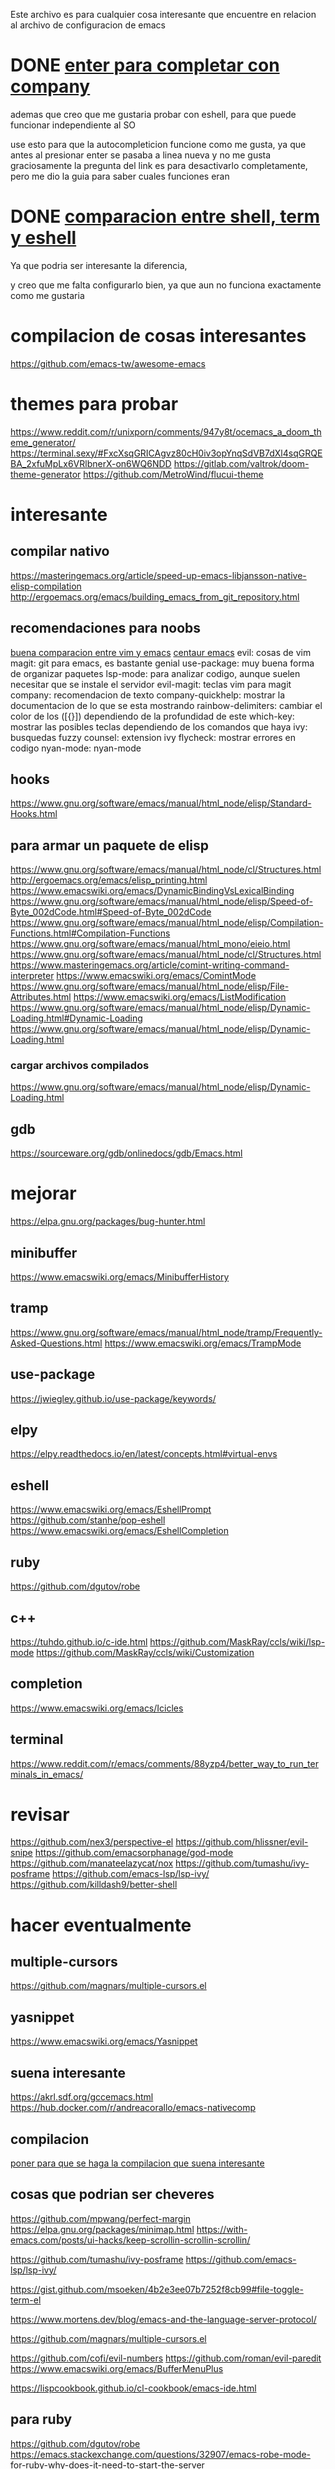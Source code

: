 
Este archivo es para cualquier cosa interesante que encuentre en relacion al archivo
de configuracion de emacs

* DONE [[https://emacs.stackexchange.com/questions/13286/how-can-i-stop-the-enter-key-from-triggering-a-completion-in-company-mode][enter para completar con company]]
  CLOSED: [2020-06-01 lun 15:21]
  ademas que creo que me gustaria probar con eshell, para que puede funcionar independiente al SO

  use esto para que la autocompleticion funcione como me gusta, ya que antes al presionar enter se pasaba a linea nueva y no me gusta
  graciosamente la pregunta del link es para desactivarlo completamente, pero me dio la guia para saber cuales funciones eran
  
* DONE [[http://ergoemacs.org/emacs/emacs_shell_vs_term_vs_ansi-term_vs_eshell.html][comparacion entre shell, term y eshell]]
  CLOSED: [2020-07-22 Wed 01:31]
  Ya que podria ser interesante la diferencia,
  
  y creo que me falta configurarlo bien, ya que aun no funciona exactamente como 
  me gustaria
  

  

* compilacion de cosas interesantes
https://github.com/emacs-tw/awesome-emacs

* themes para probar 
https://www.reddit.com/r/unixporn/comments/947y8t/ocemacs_a_doom_theme_generator/
https://terminal.sexy/#FxcXsqGRICAgvz80cH0iv3opYnqSdVB7dXl4sqGRQEBA_2xfuMpLx6VRlbnerX-on6WQ6NDD
https://gitlab.com/valtrok/doom-theme-generator
https://github.com/MetroWind/flucui-theme

* interesante
** compilar nativo
https://masteringemacs.org/article/speed-up-emacs-libjansson-native-elisp-compilation
http://ergoemacs.org/emacs/building_emacs_from_git_repository.html
** recomendaciones para noobs
  [[https://linuxhint.com/vim_vs_emacs/][buena comparacion entre vim y emacs]]
  [[https://seagle0128.github.io/.emacs.d/][centaur emacs]]
  evil: cosas de vim
  magit: git para emacs, es bastante genial
  use-package: muy buena forma de organizar paquetes
  lsp-mode: para analizar codigo, aunque suelen necesitar que se instale el servidor
  evil-magit: teclas vim para magit
  company: recomendacion de texto
  company-quickhelp: mostrar la documentacion de lo que se esta mostrando
  rainbow-delimiters: cambiar el color de los ([{}]) dependiendo de la profundidad de este 
  which-key: mostrar las posibles teclas dependiendo de los comandos que haya
  ivy: busquedas fuzzy
  counsel: extension ivy
  flycheck: mostrar errores en codigo
  nyan-mode: nyan-mode

** hooks 
  https://www.gnu.org/software/emacs/manual/html_node/elisp/Standard-Hooks.html
** para armar un paquete de elisp
https://www.gnu.org/software/emacs/manual/html_node/cl/Structures.html
http://ergoemacs.org/emacs/elisp_printing.html
https://www.emacswiki.org/emacs/DynamicBindingVsLexicalBinding
https://www.gnu.org/software/emacs/manual/html_node/elisp/Speed-of-Byte_002dCode.html#Speed-of-Byte_002dCode
https://www.gnu.org/software/emacs/manual/html_node/elisp/Compilation-Functions.html#Compilation-Functions
https://www.gnu.org/software/emacs/manual/html_mono/eieio.html
https://www.gnu.org/software/emacs/manual/html_node/cl/Structures.html
https://www.masteringemacs.org/article/comint-writing-command-interpreter
https://www.emacswiki.org/emacs/ComintMode
https://www.gnu.org/software/emacs/manual/html_node/elisp/File-Attributes.html
https://www.emacswiki.org/emacs/ListModification
https://www.gnu.org/software/emacs/manual/html_node/elisp/Dynamic-Loading.html#Dynamic-Loading
https://www.gnu.org/software/emacs/manual/html_node/elisp/Dynamic-Loading.html

*** cargar archivos compilados
https://www.gnu.org/software/emacs/manual/html_node/elisp/Dynamic-Loading.html

** gdb 
https://sourceware.org/gdb/onlinedocs/gdb/Emacs.html
* mejorar
https://elpa.gnu.org/packages/bug-hunter.html
** minibuffer 
https://www.emacswiki.org/emacs/MinibufferHistory
** tramp 
https://www.gnu.org/software/emacs/manual/html_node/tramp/Frequently-Asked-Questions.html
https://www.emacswiki.org/emacs/TrampMode
** use-package
  https://jwiegley.github.io/use-package/keywords/

** elpy 
https://elpy.readthedocs.io/en/latest/concepts.html#virtual-envs
** eshell
https://www.emacswiki.org/emacs/EshellPrompt
https://github.com/stanhe/pop-eshell
https://www.emacswiki.org/emacs/EshellCompletion
** ruby 
https://github.com/dgutov/robe
** c++
https://tuhdo.github.io/c-ide.html
https://github.com/MaskRay/ccls/wiki/lsp-mode
https://github.com/MaskRay/ccls/wiki/Customization
** completion
https://www.emacswiki.org/emacs/Icicles
** terminal
https://www.reddit.com/r/emacs/comments/88yzp4/better_way_to_run_terminals_in_emacs/
* revisar 
https://github.com/nex3/perspective-el
https://github.com/hlissner/evil-snipe
https://github.com/emacsorphanage/god-mode
https://github.com/manateelazycat/nox
https://github.com/tumashu/ivy-posframe
https://github.com/emacs-lsp/lsp-ivy/
https://github.com/killdash9/better-shell
* hacer eventualmente
** multiple-cursors
https://github.com/magnars/multiple-cursors.el
** yasnippet 
https://www.emacswiki.org/emacs/Yasnippet
** suena interesante 
  https://akrl.sdf.org/gccemacs.html
  https://hub.docker.com/r/andreacorallo/emacs-nativecomp

** compilacion
[[https://stackoverflow.com/questions/740836/compiling-c-programs-with-emacs-on-windows][poner para que se haga la compilacion que suena interesante]]
** cosas que podrian ser cheveres
  https://github.com/mpwang/perfect-margin
  https://elpa.gnu.org/packages/minimap.html
  https://with-emacs.com/posts/ui-hacks/keep-scrollin-scrollin-scrollin/

  https://github.com/tumashu/ivy-posframe
  https://github.com/emacs-lsp/lsp-ivy/

  https://gist.github.com/msoeken/4b2e3ee07b7252f8cb99#file-toggle-term-el
  
  https://www.mortens.dev/blog/emacs-and-the-language-server-protocol/

  https://github.com/magnars/multiple-cursors.el
  
  https://github.com/cofi/evil-numbers
  https://github.com/roman/evil-paredit
  https://www.emacswiki.org/emacs/BufferMenuPlus
  
  https://lispcookbook.github.io/cl-cookbook/emacs-ide.html
  
** para ruby
https://github.com/dgutov/robe
https://emacs.stackexchange.com/questions/32907/emacs-robe-mode-for-ruby-why-does-it-need-to-start-the-server
https://github.com/dgutov/robe
https://www.emacswiki.org/emacs/init-ruby.el
https://crypt.codemancers.com/posts/2013-09-26-setting-up-emacs-as-development-environment-on-osx/
https://github.com/purcell/emacs.d/blob/master/lisp/init-ruby.el
https://www.reddit.com/r/emacs/comments/9xhqtz/ruby_development/
https://github.com/nonsequitur/inf-ruby
https://github.com/castwide/solargraph
https://emacs-lsp.github.io/lsp-mode/page/lsp-solargraph/
https://github.com/guskovd/emacs-solargraph
https://stackoverflow.com/questions/1282501/running-irb-in-emacs-via-run-ruby-echos-everything-i-type
https://stackoverflow.com/questions/5742237/run-ruby-from-emacs-buffer
https://stackoverflow.com/questions/20729873/recommendation-for-emacs-ruby-setup
** rust analizer
  [[https://www.reddit.com/r/rust/comments/ai881s/guide_to_the_rustanalyzer/]]

** otros
  https://www.emacswiki.org/emacs/TabsAreEvil
  https://github.com/magit/transient
  https://ericjmritz.wordpress.com/2015/10/14/some-personal-hydras-for-gnu-emacs/
  https://github.crookster.org/switching-to-straight.el-from-emacs-26-builtin-package.el/
  https://www.masteringemacs.org/article/mastering-key-bindings-emacs
  http://tuhdo.github.io/c-ide.html#sec-2
  https://github.com/manateelazycat/emacs-application-framework
** tal vez crear nuevo esqueletos para skeleton-mode
https://www.emacswiki.org/emacs/SkeletonMode#XhtmlSkeleton
** hercules - hydras automaticas
https://gitlab.com/jjzmajic/hercules.el
** general.el
suena como una forma interesante de manejar todos los keybinds, pero me da pereza revisar
https://github.com/noctuid/general.el#use-package-keywords
* revisar modos
** Eshell
https://github.com/manateelazycat/aweshell
https://www.emacswiki.org/emacs/EshellCompletion
https://www.emacswiki.org/emacs/EshellFunctions
https://www.emacswiki.org/emacs/EshellMultipleEshellBuffers
https://www.emacswiki.org/emacs/EshellAlias

** C++
  https://oremacs.com/2017/03/28/emacs-cpp-ide/

** para python
  https://stackoverflow.com/questions/3734880/getting-pdb-in-emacs-to-use-python-process-from-current-virtualenv

** para ruby-on-rails
  https://lorefnon.me/2014/02/02/configuring-emacs-for-rails.html
  
** scss mode 
  https://github.com/antonj/scss-mode/

** javascript
  https://www.emacswiki.org/emacs/FlymakeJavaScript

** polymode 
  https://polymode.github.io/defining-polymodes/
  https://polymode.github.io/installation/
  
** Comint 
  https://masteringemacs.org/article/comint-writing-command-interpreter
** emmet-mode -> para web
https://github.com/smihica/emmet-mode

* indentacion
https://emacs.stackexchange.com/questions/10230/how-to-indent-keywords-aligned
https://www.emacswiki.org/emacs/IndentingLisp

https://www.emacswiki.org/emacs/SmartTabs#Retab
https://www.emacswiki.org/emacs/IndentingC

http://ergoemacs.org/emacs/emacs_tabs_space_indentation_setup.html

https://stackoverflow.com/questions/2249955/emacs-shift-tab-to-left-shift-the-block

https://www.emacswiki.org/emacs/NoTabs
* gracioso probar

https://github.com/stardiviner/emacs-rainbow-fart
http://ergoemacs.org/emacs/emacs_in_tron.html
